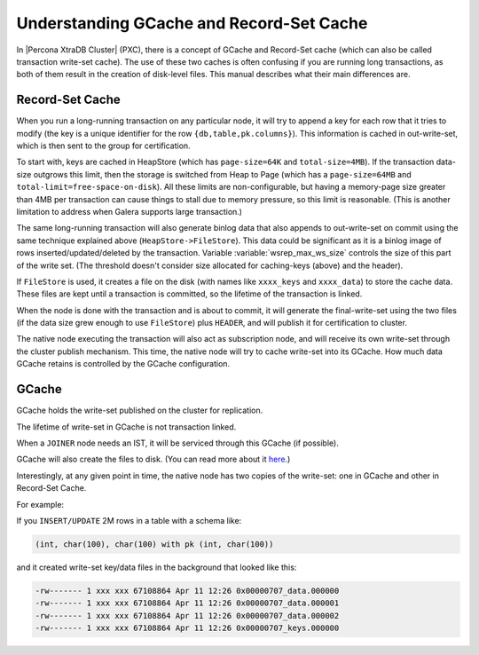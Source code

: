 .. _gcache_record-set_cache_difference:

=========================================
Understanding GCache and Record-Set Cache
=========================================

In |Percona XtraDB Cluster| (PXC), there is a concept of GCache and Record-Set
cache (which can also be called transaction write-set cache). The use of these
two caches is often confusing if you are running long transactions, as both of
them result in the creation of disk-level files. This manual describes what
their main differences are.

Record-Set Cache
================

When you run a long-running transaction on any particular node, it will try to
append a key for each row that it tries to modify (the key is a unique
identifier for the row ``{db,table,pk.columns}``). This information is cached
in out-write-set, which is then sent to the group for certification.

To start with, keys are cached in HeapStore (which has ``page-size=64K`` and
``total-size=4MB``). If the transaction data-size outgrows this limit, then the
storage is switched from Heap to Page (which has a ``page-size=64MB`` and
``total-limit=free-space-on-disk``). All these limits are non-configurable, but
having a memory-page size greater than 4MB per transaction can cause things to
stall due to memory pressure, so this limit is reasonable. (This is another
limitation to address when Galera supports large transaction.)

The same long-running transaction will also generate binlog data that also
appends to out-write-set on commit using the same technique explained above
(``HeapStore->FileStore``). This data could be significant as it is a binlog
image of rows inserted/updated/deleted by the transaction. Variable
:variable:`wsrep_max_ws_size` controls the size of this part of the write set.
(The threshold doesn't consider size allocated for caching-keys (above) and
the header).

If ``FileStore`` is used, it creates a file on the disk (with names like
``xxxx_keys`` and ``xxxx_data``) to store the cache data. These files are kept
until a transaction is committed, so the lifetime of the transaction is linked.

When the node is done with the transaction and is about to commit, it will
generate the final-write-set using the two files (if the data size grew enough
to use ``FileStore``) plus ``HEADER``, and will publish it for certification to
cluster.

The native node executing the transaction will also act as subscription node,
and will receive its own write-set through the cluster publish mechanism. This
time, the native node will try to cache write-set into its GCache. How much
data GCache retains is controlled by the GCache configuration.

GCache
======

GCache holds the write-set published on the cluster for replication.

The lifetime of write-set in GCache is not transaction linked.

When a ``JOINER`` node needs an IST, it will be serviced through this GCache
(if possible).

GCache will also create the files to disk. (You can read more about it
`here <http://severalnines.com/blog/understanding-gcache-galera>`_.)

Interestingly, at any given point in time, the native node has two copies of
the write-set: one in GCache and other in Record-Set Cache.

For example:

If you ``INSERT/UPDATE`` 2M rows in a table with a schema like:

.. code-block:: mysql

  (int, char(100), char(100) with pk (int, char(100))

and it created write-set key/data files in the background that looked like
this:

.. code-block:: bash

  -rw------- 1 xxx xxx 67108864 Apr 11 12:26 0x00000707_data.000000
  -rw------- 1 xxx xxx 67108864 Apr 11 12:26 0x00000707_data.000001
  -rw------- 1 xxx xxx 67108864 Apr 11 12:26 0x00000707_data.000002
  -rw------- 1 xxx xxx 67108864 Apr 11 12:26 0x00000707_keys.000000


